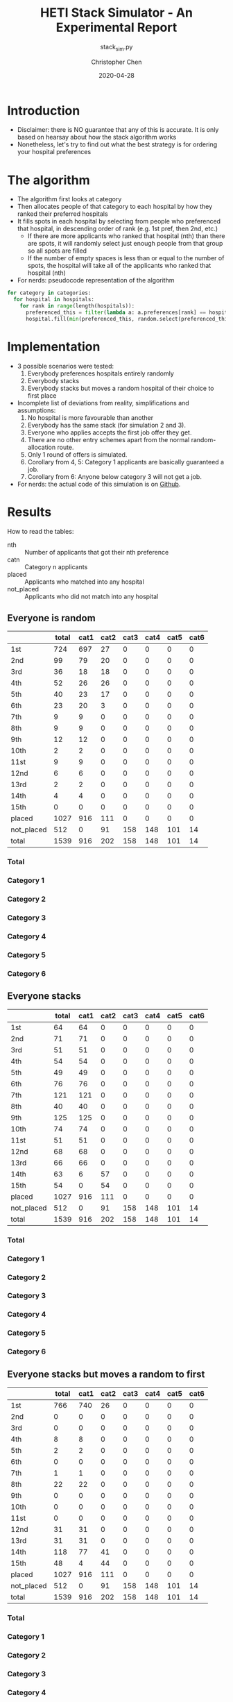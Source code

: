 #+TITLE: HETI Stack Simulator - An Experimental Report
#+SUBTITLE: stack_sim.py
#+AUTHOR: Christopher Chen
#+DATE: 2020-04-28
#+OPTIONS: ^:nil toc:3 html5-fancy:t
* Introduction
- Disclaimer: there is NO guarantee that any of this is accurate. It
  is only based on hearsay about how the stack algorithm works
- Nonetheless, let's try to find out what the best strategy is for
  ordering your hospital preferences
* The algorithm
- The algorithm first looks at category
- Then allocates people of that category to each hospital by how
  they ranked their preferred hospitals
- It fills spots in each hospital by selecting from people who
  preferenced that hospital, in descending order of rank (e.g. 1st
  pref, then 2nd, etc.)
  - If there are more applicants who ranked that hospital (nth) than
    there are spots, it will randomly select just enough people from
    that group so all spots are filled
  - If the number of empty spaces is less than or equal to the
    number of spots, the hospital will take all of the applicants
    who ranked that hospital (nth)
- For nerds: pseudocode representation of the algorithm
#+BEGIN_SRC python
for category in categories:
  for hospital in hospitals:
    for rank in range(length(hospitals)):
      preferenced_this = filter(lambda a: a.preferences[rank] == hospital and a.category == category, unallocated_applicants)
      hospital.fill(min(preferenced_this, random.select(preferenced_this, hospital.capacity)))
#+END_SRC
* Implementation
- 3 possible scenarios were tested:
  1. Everybody preferences hospitals entirely randomly
  2. Everybody stacks
  3. Everybody stacks but moves a random hospital of their choice to
     first place
- Incomplete list of deviations from reality, simplifications and
  assumptions:
  1. No hospital is more favourable than another
  2. Everybody has the same stack (for simulation 2 and 3).
  3. Everyone who applies accepts the first job offer they get.
  4. There are no other entry schemes apart from the normal
     random-allocation route.
  5. Only 1 round of offers is simulated.
  6. Corollary from 4, 5: Category 1 applicants are basically guaranteed
     a job.
  7. Corollary from 6: Anyone below category 3 will not get a job.
- For nerds: the actual code of this simulation is on [[https://github.com/newageoflight/stack_sim/blob/master/stack_sim.py][Github]].
* Results
How to read the tables:
- nth :: Number of applicants that got their nth preference
- catn :: Category n applicants
- placed :: Applicants who matched into any hospital
- not_placed :: Applicants who did not match into any hospital
** Everyone is random
[[./images/All random Satisfied applicants.png]]
|            | total | cat1 | cat2 | cat3 | cat4 | cat5 | cat6 |
|------------+-------+------+------+------+------+------+------|
| 1st        |   724 |  697 |   27 |    0 |    0 |    0 |    0 |
| 2nd        |    99 |   79 |   20 |    0 |    0 |    0 |    0 |
| 3rd        |    36 |   18 |   18 |    0 |    0 |    0 |    0 |
| 4th        |    52 |   26 |   26 |    0 |    0 |    0 |    0 |
| 5th        |    40 |   23 |   17 |    0 |    0 |    0 |    0 |
| 6th        |    23 |   20 |    3 |    0 |    0 |    0 |    0 |
| 7th        |     9 |    9 |    0 |    0 |    0 |    0 |    0 |
| 8th        |     9 |    9 |    0 |    0 |    0 |    0 |    0 |
| 9th        |    12 |   12 |    0 |    0 |    0 |    0 |    0 |
| 10th       |     2 |    2 |    0 |    0 |    0 |    0 |    0 |
| 11st       |     9 |    9 |    0 |    0 |    0 |    0 |    0 |
| 12nd       |     6 |    6 |    0 |    0 |    0 |    0 |    0 |
| 13rd       |     2 |    2 |    0 |    0 |    0 |    0 |    0 |
| 14th       |     4 |    4 |    0 |    0 |    0 |    0 |    0 |
| 15th       |     0 |    0 |    0 |    0 |    0 |    0 |    0 |
| placed     |  1027 |  916 |  111 |    0 |    0 |    0 |    0 |
| not_placed |   512 |    0 |   91 |  158 |  148 |  101 |   14 |
| total      |  1539 |  916 |  202 |  158 |  148 |  101 |   14 |
*** Total
[[./images/All random Satisfied applicants total.png]]
*** Category 1
[[./images/All random Satisfied applicants cat1.png]]
*** Category 2
[[./images/All random Satisfied applicants cat2.png]]
*** Category 3
[[./images/All random Satisfied applicants cat3.png]]
*** Category 4
[[./images/All random Satisfied applicants cat4.png]]
*** Category 5
[[./images/All random Satisfied applicants cat5.png]]
*** Category 6
[[./images/All random Satisfied applicants cat6.png]]
** Everyone stacks
[[./images/All stack Satisfied applicants.png]]
|            | total | cat1 | cat2 | cat3 | cat4 | cat5 | cat6 |
|------------+-------+------+------+------+------+------+------|
| 1st        |    64 |   64 |    0 |    0 |    0 |    0 |    0 |
| 2nd        |    71 |   71 |    0 |    0 |    0 |    0 |    0 |
| 3rd        |    51 |   51 |    0 |    0 |    0 |    0 |    0 |
| 4th        |    54 |   54 |    0 |    0 |    0 |    0 |    0 |
| 5th        |    49 |   49 |    0 |    0 |    0 |    0 |    0 |
| 6th        |    76 |   76 |    0 |    0 |    0 |    0 |    0 |
| 7th        |   121 |  121 |    0 |    0 |    0 |    0 |    0 |
| 8th        |    40 |   40 |    0 |    0 |    0 |    0 |    0 |
| 9th        |   125 |  125 |    0 |    0 |    0 |    0 |    0 |
| 10th       |    74 |   74 |    0 |    0 |    0 |    0 |    0 |
| 11st       |    51 |   51 |    0 |    0 |    0 |    0 |    0 |
| 12nd       |    68 |   68 |    0 |    0 |    0 |    0 |    0 |
| 13rd       |    66 |   66 |    0 |    0 |    0 |    0 |    0 |
| 14th       |    63 |    6 |   57 |    0 |    0 |    0 |    0 |
| 15th       |    54 |    0 |   54 |    0 |    0 |    0 |    0 |
| placed     |  1027 |  916 |  111 |    0 |    0 |    0 |    0 |
| not_placed |   512 |    0 |   91 |  158 |  148 |  101 |   14 |
| total      |  1539 |  916 |  202 |  158 |  148 |  101 |   14 |
*** Total
[[./images/All stack Satisfied applicants total.png]]
*** Category 1
[[./images/All stack Satisfied applicants cat1.png]]
*** Category 2
[[./images/All stack Satisfied applicants cat2.png]]
*** Category 3
[[./images/All stack Satisfied applicants cat3.png]]
*** Category 4
[[./images/All stack Satisfied applicants cat4.png]]
*** Category 5
[[./images/All stack Satisfied applicants cat5.png]]
*** Category 6
[[./images/All stack Satisfied applicants cat6.png]]
** Everyone stacks but moves a random to first
[[./images/All stack but put random at top Satisfied applicants.png]]
|            | total | cat1 | cat2 | cat3 | cat4 | cat5 | cat6 |
|------------+-------+------+------+------+------+------+------|
| 1st        |   766 |  740 |   26 |    0 |    0 |    0 |    0 |
| 2nd        |     0 |    0 |    0 |    0 |    0 |    0 |    0 |
| 3rd        |     0 |    0 |    0 |    0 |    0 |    0 |    0 |
| 4th        |     8 |    8 |    0 |    0 |    0 |    0 |    0 |
| 5th        |     2 |    2 |    0 |    0 |    0 |    0 |    0 |
| 6th        |     0 |    0 |    0 |    0 |    0 |    0 |    0 |
| 7th        |     1 |    1 |    0 |    0 |    0 |    0 |    0 |
| 8th        |    22 |   22 |    0 |    0 |    0 |    0 |    0 |
| 9th        |     0 |    0 |    0 |    0 |    0 |    0 |    0 |
| 10th       |     0 |    0 |    0 |    0 |    0 |    0 |    0 |
| 11st       |     0 |    0 |    0 |    0 |    0 |    0 |    0 |
| 12nd       |    31 |   31 |    0 |    0 |    0 |    0 |    0 |
| 13rd       |    31 |   31 |    0 |    0 |    0 |    0 |    0 |
| 14th       |   118 |   77 |   41 |    0 |    0 |    0 |    0 |
| 15th       |    48 |    4 |   44 |    0 |    0 |    0 |    0 |
| placed     |  1027 |  916 |  111 |    0 |    0 |    0 |    0 |
| not_placed |   512 |    0 |   91 |  158 |  148 |  101 |   14 |
| total      |  1539 |  916 |  202 |  158 |  148 |  101 |   14 |
*** Total
[[./images/All stack but put random at top Satisfied applicants total.png]]
*** Category 1
[[./images/All stack but put random at top Satisfied applicants cat1.png]]
*** Category 2
[[./images/All stack but put random at top Satisfied applicants cat2.png]]
*** Category 3
[[./images/All stack but put random at top Satisfied applicants cat3.png]]
*** Category 4
[[./images/All stack but put random at top Satisfied applicants cat4.png]]
*** Category 5
[[./images/All stack but put random at top Satisfied applicants cat5.png]]
*** Category 6
[[./images/All stack but put random at top Satisfied applicants cat6.png]]
* Discussion
- In short, under each strategy:
  1. All random
     - Fairest gradation of ranks from top to bottom
     - Nobody actually selects like this IRL (unless you're a weirdo)
  2. All stack
     - It's basically communism for internships.
     - You have a near-equal chance at landing just about every
       hospital.
  3. All stack but put a random on top
     - Interestingly, you're most likely to get (in order) your first
       or 14th preference.
     - Proportionally, more people will be shafted to the bottom.
     - This appears to be most consistent with the strategy people use
       IRL.
- It is also consistent with the following observations:
  - "The last 4 are the most important" - sort of. In strategy 3, a
    proportionally larger number of people are being shafted
    to the bottom.
  - "Stacking hurts your chances of getting to preferences 1-6"
    (HETI, 2020) - true wherever stacking is used.
- If this is indeed HETI's algorithm, satisfaction appears to be
  maximised under strategy 1 or 3
- As previously mentioned, there are a lot of deviations between this
  simulation and the actual data produced by HETI.
  - Not only do I not have all the information to make this simulation
    completely accurate, I did not factor in for all the other entry
    pathways and schemes.
* What should you do?
- Depends on what you want
- There is not enough data to draw any definitive conclusions on what
  the "best" strategy is, especially since a lot of simplifications
  were made to run this model
  - Strategy 3 gives you the best chance of getting your first
    preference. IRL it may be best for Category 1 hospitals (RPA, RNS,
    POW, StV) given how popular they are.
  - Strategy 2 is best if you don't care where you will end up, but
    given that IRL it is mostly a mix between strategies 2 and 3, this
    might not lead to the same result.
- My code could be wrong, feel free to fork me/submit a pull request
  on [[https://github.com/newageoflight/stack_sim][Github]] if you want to help me improve the simulation for future
  generations to use
* TODO Future directions/todos
- [ ] Significance analysis of results
- [ ] Further strategic analysis
- [ ] Fix the algorithm so it's more consistent with the real data
- [ ] Implement more scenarios e.g. some people stack, some people
  random
- [ ] More data is needed to make this more accurate e.g. how many
  people preference each hospital in what order every year?
* Sources
- I based my data on the AMSA Internship Guide[fn:1] and HETI's Annual Report[fn:2]

* Footnotes

[fn:2] https://www.heti.nsw.gov.au/__data/assets/pdf_file/0019/485002/Annual-Report-for-Medical-Graduate-Recruitment-for-the-2019-Clinical-Year.PDF 

[fn:1] https://www.amsa.org.au/sites/amsa.org.au/files/Internship%20Guide%202019%20Final.pdf

